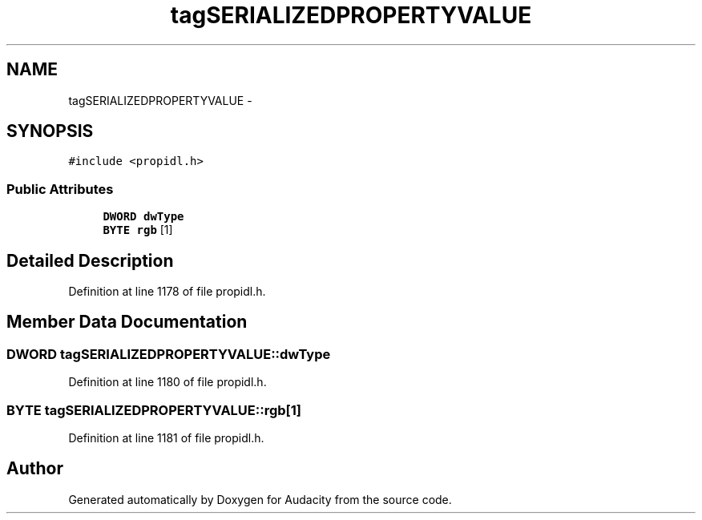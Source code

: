 .TH "tagSERIALIZEDPROPERTYVALUE" 3 "Thu Apr 28 2016" "Audacity" \" -*- nroff -*-
.ad l
.nh
.SH NAME
tagSERIALIZEDPROPERTYVALUE \- 
.SH SYNOPSIS
.br
.PP
.PP
\fC#include <propidl\&.h>\fP
.SS "Public Attributes"

.in +1c
.ti -1c
.RI "\fBDWORD\fP \fBdwType\fP"
.br
.ti -1c
.RI "\fBBYTE\fP \fBrgb\fP [1]"
.br
.in -1c
.SH "Detailed Description"
.PP 
Definition at line 1178 of file propidl\&.h\&.
.SH "Member Data Documentation"
.PP 
.SS "\fBDWORD\fP tagSERIALIZEDPROPERTYVALUE::dwType"

.PP
Definition at line 1180 of file propidl\&.h\&.
.SS "\fBBYTE\fP tagSERIALIZEDPROPERTYVALUE::rgb[1]"

.PP
Definition at line 1181 of file propidl\&.h\&.

.SH "Author"
.PP 
Generated automatically by Doxygen for Audacity from the source code\&.
